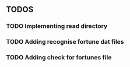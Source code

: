 ** TODOS
*** TODO Implementing read directory
*** TODO Adding recognise fortune dat files
*** TODO Adding check for fortunes file
